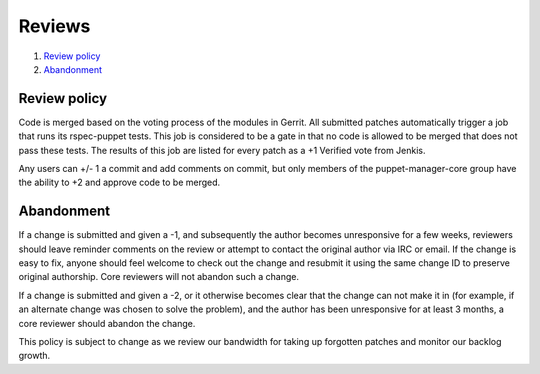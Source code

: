 *******
Reviews
*******

1. `Review policy`_
2. `Abandonment`_


Review policy
=============

Code is merged based on the voting process of the modules in Gerrit. All
submitted patches automatically trigger a job that runs its rspec-puppet
tests. This job is considered to be a gate in that no code is allowed to be
merged that does not pass these tests. The results of this job are listed for
every patch as a +1 Verified vote from Jenkis.

Any users can +/- 1 a commit and add comments on commit, but only members of
the puppet-manager-core group have the ability to +2 and approve code to be
merged.



Abandonment
===========

If a change is submitted and given a -1, and subsequently the author becomes
unresponsive for a few weeks, reviewers should leave reminder comments on the
review or attempt to contact the original author via IRC or email. If the
change is easy to fix, anyone should feel welcome to check out the change and
resubmit it using the same change ID to preserve original authorship. Core
reviewers will not abandon such a change.

If a change is submitted and given a -2, or it otherwise becomes clear that
the change can not make it in (for example, if an alternate change was chosen
to solve the problem), and the author has been unresponsive for at least 3
months, a core reviewer should abandon the change.

This policy is subject to change as we review our bandwidth for taking up
forgotten patches and monitor our backlog growth.

